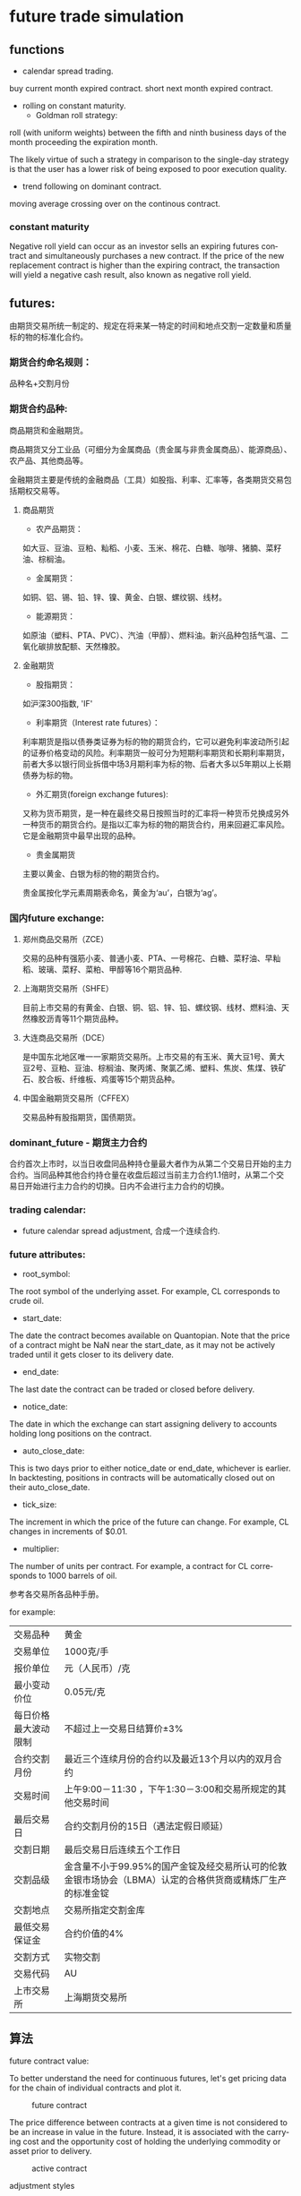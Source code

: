 #+OPTIONS: ':nil *:t -:t ::t <:t H:3 \n:nil ^:t arch:headline author:t c:nil
#+OPTIONS: creator:nil d:(not "LOGBOOK") date:t e:t email:nil f:t inline:t
#+OPTIONS: num:t p:nil pri:nil prop:nil stat:t tags:t tasks:t tex:t timestamp:t
#+OPTIONS: title:t toc:t todo:t |:t ^:nil
#+TITLES: future
#+DATE: <2017-09-12 Tue>
#+AUTHORS: weiwu
#+EMAIL: victor.wuv@gmail.com
#+LANGUAGE: en
#+SELECT_TAGS: export
#+EXCLUDE_TAGS: noexport
#+CREATOR: Emacs 24.5.1 (Org mode 8.3.4)


* future trade simulation
** functions
- calendar spread trading.

buy current month expired contract.
short next month expired contract.

- rolling on constant maturity.
  - Goldman roll strategy:
roll (with uniform weights) between the fifth and ninth business days of the month proceeding the expiration month.

The likely virtue of such a strategy in comparison to the
single-day strategy is that the user has a lower risk of being exposed to poor execution quality.

- trend following on dominant contract.

moving average crossing over on the continous contract.

*** constant maturity
Negative roll yield can occur as an investor sells an expiring futures contract and simultaneously purchases a new contract. If the price of the new replacement contract is higher than the expiring contract, the transaction will yield a negative cash result, also known as negative roll yield.

** futures:

由期货交易所统一制定的、规定在将来某一特定的时间和地点交割一定数量和质量标的物的标准化合约。

*** 期货合约命名规则：
品种名+交割月份

*** 期货合约品种:
商品期货和金融期货。

商品期货又分工业品（可细分为金属商品（贵金属与非贵金属商品）、能源商品）、农产品、其他商品等。

金融期货主要是传统的金融商品（工具）如股指、利率、汇率等，各类期货交易包括期权交易等。

**** 商品期货

- 农产品期货：
如大豆、豆油、豆粕、籼稻、小麦、玉米、棉花、白糖、咖啡、猪腩、菜籽油、棕榈油。

- 金属期货：
如铜、铝、锡、铅、锌、镍、黄金、白银、螺纹钢、线材。

- 能源期货：
如原油（塑料、PTA、PVC）、汽油（甲醇）、燃料油。新兴品种包括气温、二氧化碳排放配额、天然橡胶。

**** 金融期货

- 股指期货：
如沪深300指数, 'IF'

- 利率期货（Interest rate futures）：
利率期货是指以债券类证券为标的物的期货合约，它可以避免利率波动所引起的证券价格变动的风险。利率期货一般可分为短期利率期货和长期利率期货，前者大多以银行同业拆借中场3月期利率为标的物、后者大多以5年期以上长期债券为标的物。

- 外汇期货(foreign exchange futures):
又称为货币期货，是一种在最终交易日按照当时的汇率将一种货币兑换成另外一种货币的期货合约。是指以汇率为标的物的期货合约，用来回避汇率风险。它是金融期货中最早出现的品种。

- 贵金属期货
主要以黄金、白银为标的物的期货合约。

贵金属按化学元素周期表命名，黄金为‘au’，白银为‘ag’。

*** 国内future exchange:
**** 郑州商品交易所（ZCE）
交易的品种有强筋小麦、普通小麦、PTA、一号棉花、白糖、菜籽油、早籼稻、玻璃、菜籽、菜粕、甲醇等16个期货品种.

**** 上海期货交易所（SHFE）
目前上市交易的有黄金、白银、铜、铝、锌、铅、螺纹钢、线材、燃料油、天然橡胶沥青等11个期货品种。

**** 大连商品交易所（DCE）
是中国东北地区唯一一家期货交易所。上市交易的有玉米、黄大豆1号、黄大豆2号、豆粕、豆油、棕榈油、聚丙烯、聚氯乙烯、塑料、焦炭、焦煤、铁矿石、胶合板、纤维板、鸡蛋等15个期货品种。

**** 中国金融期货交易所（CFFEX）
交易品种有股指期货，国债期货。

*** dominant_future - 期货主力合约
合约首次上市时，以当日收盘同品种持仓量最大者作为从第二个交易日开始的主力合约。当同品种其他合约持仓量在收盘后超过当前主力合约1.1倍时，从第二个交易日开始进行主力合约的切换。日内不会进行主力合约的切换。

*** trading calendar:

  - future calendar spread adjustment, 合成一个连续合约.

*** future attributes:

- root_symbol:
The root symbol of the underlying asset. For example, CL corresponds to crude oil.

- start_date:
The date the contract becomes available on Quantopian. Note that the price of a contract might be NaN near the start_date, as it may not be actively traded until it gets closer to its delivery date.

- end_date:
The last date the contract can be traded or closed before delivery.

- notice_date:
The date in which the exchange can start assigning delivery to accounts holding long positions on the contract.

- auto_close_date:
This is two days prior to either notice_date or end_date, whichever is earlier. In backtesting, positions in contracts will be automatically closed out on their auto_close_date.

- tick_size:
The increment in which the price of the future can change. For example, CL changes in increments of $0.01.

- multiplier:
The number of units per contract. For example, a contract for CL corresponds to 1000 barrels of oil.

参考各交易所各品种手册。

for example:
| 交易品种 | 黄金 |
| 交易单位 | 1000克/手 |
| 报价单位 | 元（人民币）/克 |
| 最小变动价位 | 0.05元/克 |
| 每日价格最大波动限制 | 不超过上一交易日结算价±3% |
| 合约交割月份 | 最近三个连续月份的合约以及最近13个月以内的双月合约 |
| 交易时间 | 上午9:00－11:30 ，下午1:30－3:00和交易所规定的其他交易时间 |
| 最后交易日 | 合约交割月份的15日（遇法定假日顺延） |
| 交割日期 | 最后交易日后连续五个工作日 |
| 交割品级 | 金含量不小于99.95%的国产金锭及经交易所认可的伦敦金银市场协会（LBMA）认定的合格供货商或精炼厂生产的标准金锭  |
| 交割地点 | 交易所指定交割金库
| 最低交易保证金 | 合约价值的4% |
| 交割方式 | 实物交割 |
| 交易代码 | AU |
| 上市交易所 | 上海期货交易所 |
** 算法

**** future contract value:
To better understand the need for continuous futures, let's get pricing data for the chain of individual contracts and plot it.

#+CAPTION: future contract
[[./images/futures_value.png]]

The price difference between contracts at a given time is not considered to be an increase in value in the future. Instead, it is associated with the carrying cost and the opportunity cost of holding the underlying commodity or asset prior to delivery.
#+CAPTION: active contract
#+NAME:   fig:SED-HR4049
[[./images/active_contract.png]]

**** adjustment styles
- multiplying
The Proportionality Adjustment approach is similar to the adjustment methodology of handling stock splits in equities. Rather than taking an absolute shift in the successive contracts, the ratio of the older settle (close) price to the newer open price is used to proportionally adjust the prices of historical contracts. This allows a continous stream without an interruption of the calculation of percentage returns.

The main issue with proportional adjustment is that any trading strategies reliant on an absolute price level will also have to be similarly adjusted in order to execute the correct signal. This is a problematic and error-prone process. *Thus this type of continuous stream is often only useful for summary statistical analysis, as opposed to direct backtesting research.*

- add
What we have to do is adjust all previous prices up by the gap. This effectively "closes" the gap.

The key problem with the Panama method includes the introduction of a trend bias, which will introduce a large drift to the prices. This can lead to negative data for sufficiently historical contracts. In addition there is a loss of the relative price differences due to an absolute shift in values. This means that returns are complicated to calculate (or just plain incorrect).

- None

**** roll styles
position management.

Rolling the position reference to calendar or volume(dominant contract).
- calendar
This is two days prior to either notice_date or end_date, whichever is earlier.

- volume
期货主力合约

**** Slippage
[[https://www.quantopian.com/tutorials/futures-getting-started#lesson11]]

[[https://www.quantopian.com/posts/quantopians-slippage-model-for-futures
]]

When an order is placed for a contract, the market is affected. Buy orders drive prices up, and sell orders drive prices down; this is generally referred to as the price impact of a trade. Additionally, orders do not necessarily fill instantaneously. Fill rates are dependent on the order size and current trading volume of the ordered contract.

On Quantopian, slippage on futures contracts is calculated using a special volatility volume share model. The volatility volume share model uses trailing 20-day trading volume and volatility to compute the price impact and fill rate of an order. Each underlying commodity/asset has its own model fit to historical data.
#+CAPTION: market impact
[[./images/market_impact.png]]

**** commission:
commissions charged per contract as well as exchange fees charged per trade.

仓位金：总资金*（X%-Y%）；

单笔最大允许亏损额<=总资产*Z%；

单手开仓价：（现价*交易单位*保证金）+手续费；

默认手数（最大开仓）：仓位金/单手开仓价；

期货品种波动一个价位的值：最小变动价*交易单位*开仓手数；

** backtesting
*** 回测初始化参数(setting initial parameters)：
- start :
回测开始时间，支持格式：datetime.datetime | "%Y-%m-%d"。大众版的回测功能，支持回测过去一年的合约

- end :
回测结束时间，支持格式：datetime.datetime | "%Y-%m-%d"

- universe :
合约代码池，可以设置为具体合约或主力合约。例如：["IF1601", "IF1602"] 或 ["RB1601"]

- capital_base :
初始现金

- refresh_rate :
调仓周期

- freq :
调仓频率，m-> 分钟；d-> 日；

*** backtesting：
**** initialize(futures_account)：

该函数在在系统初始化后被调用一次；

可以通过给 futures_account 添加新的属性的方法，自定义各种指标变量等等；

***** futures_account：
策略回测、模拟交易中的账户，策略初始化之前，会建立一个交易账户futures_account，在这个账户会存储上述全局变量参数信息，并在整个策略执行期间更新并维护可用现金、期货头寸、每日交易订单委托明细等。futures_account会在策略整个回测期间存续。

****** futures_account对象属性

******* universe
表示当前交易日的期货合约集合，与初始化参数的universe相对应。
#+BEGIN_SRC python
futures_account.universe
#+END_SRC

******* previous_date
上一个交易日，格式："YYYY-MM-DD"
#+BEGIN_SRC python
futures_account.previous_date
#+END_SRC


******* cash
当前账户可用现金.
#+BEGIN_SRC python
futures_account.cash
#+END_SRC

******* portfolio_value
当前账户权益.
#+BEGIN_SRC python
futures_account.portfolio_value
#+END_SRC

******* position
账户持仓记录. 品种持仓明细为 dict ， 可以使用 get 方法获取各属性.
#+BEGIN_SRC python
futures_account.position

 {
   'IF1603': {'short_position': 0.0, 'short_margin': 0.0, 'long_margin': 473880.0, 'long_position': 3.0, 'today_profit': 1, 'profit': 100}，
   'RB1606': {'short_position': 1.0, 'short_margin': 4230.0, 'long_margin': 0.0, 'long_position': 0.0, 'today_profit':-1, 'profit':10}
 }

#+END_SRC

******* futures_position
账户持仓记录. 品种持仓明细为 Position 对象， 可以使用.方法获取各属性.
#+BEGIN_SRC python
futures_account.futures_position
#+END_SRC

******* trades

******* close_all_positions

******* switch_position
移仓操作，下达由symbol_from至symbol_to相同数量的平仓及开仓指令（含多空持仓)。
#+BEGIN_SRC python
futures_account.switch_position('IF1603', 'IF1604')
futures_account.switch_position('M1605', 'M1609')
#+END_SRC

**** handle_data(futures_account) ：

这个函数根据freq和refresh_rate字段指定的频率被调用，交易策略可以根据历史数据或者其他信息进行分析判断，并下达交易指令；
系统回测引擎会根据当天的市场数据对这些指令进行能否交易的判断，并更新 futures_account 当中的现金数量、期货头寸和订单委托信息；
该交易日结束，会重置未成交的订单委托。

随后该交易日结束，在该函数中定义的局部变量会被清空，循环进入下一个交易日，即继续调用handle_data函数。

***** simple mode(only calculate the position value on continious contract)
#+BEGIN_SRC python

### 策略回测参数
universe = ['RBM0']                  # 策略交易的期货合约，此处选择螺纹钢主力合约
start = "2016-06-30"                 # 回测开始时间
end   = "2016-08-16"                 # 回测结束时间
capital_base = 1000000               # 初始可用资金
refresh_rate = 1                     # 算法调用周期
freq = 'd'                           # 算法调用频率：m-> 分钟；d-> 日；

# 策略初始化函数
def initialize(futures_account):
    pass


# generate signal according to continious contract.
def generate_signal(future.universe):
    symbol = get_symbol('RBM0')
    signal = algorithm()
    return position_on_continious_contract


# 回测算法逻辑，每个bar运行一次
def handle_data(futures_account):
    symbol = get_symbol('RBM0') # get the specific contracts list behind rbm0.

    if open_signal:
        if not futures_account.position:
            print futures_account.current_date, '买入开仓'
            order(symbol, 1, 'open')
    elif close_signal:
        print futures_account.current_date, '卖出平仓'
        order(symbol, -1, 'close')
    else:
        pass

    if contract changes:
        futures_account.switch_position('RBM1603', 'RBM1604')

#+END_SRC

***** pseudo code:
1). 策略初始化函数

可以通过给 futures_account 添加新的属性的方法，自定义各种指标变量等等；

策略回测、模拟交易中的账户，策略初始化之前，会建立一个交易账户futures_account，在这个账户会存储上述全局变量参数信息，并在整个策略执行期间更新并维护可用现金、期货头寸、每日交易订单委托明细等。futures_account会在策略整个回测期间存续。

2). 循环futures_account.universe里面的合约的交易日历.

如果有交易信号发生：

    如果没有相关合约头寸：

        建立头寸

    如果有相关合约头寸：

        关闭头寸

如果连续合约背后的具体合约发生变化：

    如果有头寸：

        在每个最小交易bar检测到合约发生变化，如果持有合约，switch_position。
        移仓操作，下达由symbol_from至symbol_to相同数量的平仓及开仓指令（含多空持仓)。


***** advanced mode(calculate the position value based on continious contract and actual contract)

***** 订单委托方法

****** order
#+BEGIN_SRC python
order(symbol, amount, offset_flag, order_type='market', price=0.)
#+END_SRC

**** 策略结果
回测result，格式为pandas.DataFrame，以交易日期为索引，包含以下字段：

| 字段	             | 类型	  | 描述                                |
|--------------------+---------+-------------------------------------|
| trade_date	       | str	   | 策略对应的交易日                    |
| futures_blotter	  | list	  | Order对象，当日结算时的订单委托明细 |
| futures_cash	     | float	 | 当日结算后的账户可用现金            |
| futures_position	 | list	  | Dict对象，当日结算后的持仓明细      |
| futures_trades	   | list	  | Trade对象，当日结算时的订单成交明细 |
| portfolio_value	  | float	 | 当日结算后的用户权益                |
